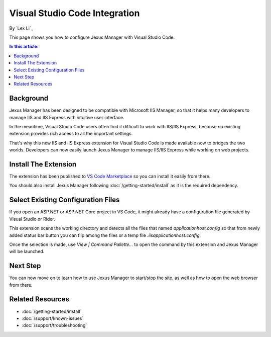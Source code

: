 Visual Studio Code Integration
==============================

By `Lex Li`_

This page shows you how to configure Jexus Manager with Visual Studio Code.

.. contents:: In this article:
  :local:
  :depth: 1

Background
----------
Jexus Manager has been designed to be compatible with Microsoft IIS Manager, so
that it helps many developers to manage IIS and IIS Express with intuitive user
interface.

In the meantime, Visual Studio Code users often find it difficult to work with
IIS/IIS Express, because no existing extension provides rich access to all the
important settings.

That's why this new IIS and IIS Express extension for Visual Studio Code is made
available now to bridges the two worlds. Developers can now easily launch Jexus
Manager to manage IIS/IIS Express while working on web projects.

Install The Extension
---------------------
The extension has been published to `VS Code Marketplace <https://marketplace.visualstudio.com/items?itemName=lextudio.iis>`_
so you can install it easily from there.

You should also install Jexus Manager following :doc:`/getting-started/install`
as it is the required dependency.

Select Existing Configuration Files
-----------------------------------
If you open an ASP.NET or ASP.NET Core project in VS Code, it might already
have a configuration file generated by Visual Studio or Rider.

This extension scans the working directory and detects all the files that named
`applicationhost.config` so that from newly added status bar button you can
flip among the files or a temp file `.iis\applicationhost.config`.

Once the selection is made, use `View | Command Pallette...` to open the
command by this extension and Jexus Manager will be launched.

Next Step
---------
You can now move on to learn how to use Jexus Manager to start/stop the site,
as well as how to open the web browser from there.

Related Resources
-----------------

- :doc:`/getting-started/install`
- :doc:`/support/known-issues`
- :doc:`/support/troubleshooting`
